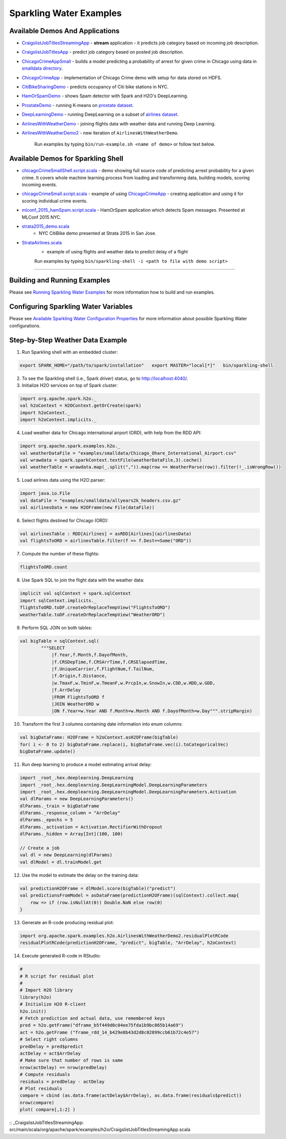 Sparkling Water Examples
========================

Available Demos And Applications
--------------------------------

+---------------------------------------------------------------------+----------------------------------------+
| Example                                                             | Description                            |
+=====================================================================+========================================+
| `CraigslistJobTitlesStreamingApp`_
+---------------------------------------------------------------------+----------------------------------------+

-  `CraigslistJobTitlesStreamingApp <src/main/scala/org/apache/spark/examples/h2o/CraigslistJobTitlesStreamingApp.scala>`__
   - **stream** application - it predicts job category based on incoming job description.
-  `CraigslistJobTitlesApp <src/main/scala/org/apache/spark/examples/h2o/CraigslistJobTitlesApp.scala>`__
   - predict job category based on posted job description.
-  `ChicagoCrimeAppSmall <src/main/scala/org/apache/spark/examples/h2o/ChicagoCrimeAppSmall.scala>`__
   - builds a model predicting a probability of arrest for given crime in Chicago using data in `smalldata directory <smalldata/>`__.
-  `ChicagoCrimeApp <src/main/scala/org/apache/spark/examples/h2o/ChicagoCrimeApp.scala>`__
   - implementation of Chicago Crime demo with setup for data stored on HDFS.
-  `CitiBikeSharingDemo <src/main/scala/org/apache/spark/examples/h2o/CitiBikeSharingDemo.scala>`__
   - predicts occupancy of Citi bike stations in NYC.
-  `HamOrSpamDemo <src/main/scala/org/apache/spark/examples/h2o/HamOrSpamDemo.scala>`__
   - shows Spam detector with Spark and H2O's DeepLearning.
-  `ProstateDemo <src/main/scala/org/apache/spark/examples/h2o/ProstateDemo.scala>`__
   - running K-means on `prostate dataset <smalldata/prostate.csv>`__.
-  `DeepLearningDemo <src/main/scala/org/apache/spark/examples/h2o/DeepLearningDemo.scala>`__
   - running DeepLearning on a subset of `airlines dataset <smalldata/allyears2k_headers.csv.gz>`__.
-  `AirlinesWithWeatherDemo <src/main/scala/org/apache/spark/examples/h2o/AirlinesWithWeatherDemo.scala>`__
   - joining flights data with weather data and running Deep Learning.
-  `AirlinesWithWeatherDemo2 <src/main/scala/org/apache/spark/examples/h2o/AirlinesWithWeatherDemo2.scala>`__
   - new iteration of ``AirlinesWithWeatherDemo``.

    Run examples by typing ``bin/run-example.sh <name of demo>`` or follow text below.

Available Demos for Sparkling Shell
-----------------------------------

-  `chicagoCrimeSmallShell.script.scala <scripts/chicagoCrimeSmallShell.script.scala>`__
   - demo showing full source code of predicting arrest probability for a given crime. It covers whole machine learning process from loading and transforming data, building models, scoring incoming events.
-  `chicagoCrimeSmall.script.scala <scripts/chicagoCrimeSmall.script.scala>`__
   - example of using `ChicagoCrimeApp <src/main/scala/org/apache/spark/examples/h2o/ChicagoCrimeApp.scala>`__
   - creating application and using it for scoring individual crime events.
-  `mlconf_2015_hamSpam.script.scala <scripts/mlconf_2015_hamSpam.script.scala>`__
   - HamOrSpam application which detects Spam messages. Presented at MLConf 2015 NYC.
-  `strata2015_demo.scala <scripts/strata2015_demo.scala>`__
    - NYC CitiBike demo presented at Strata 2015 in San Jose.
-  `StrataAirlines.scala <scripts/StrataAirlines.scala>`__
    - example of using flights and weather data to predict delay of a flight

    Run examples by typing ``bin/sparkling-shell -i <path to file with demo script>``

--------------

Building and Running Examples
-----------------------------

Please see `Running Sparkling Water Examples <../doc/devel/running_examples.rst>`__ for more information how to build
and run examples.

Configuring Sparkling Water Variables
-------------------------------------

Please see `Available Sparkling Water Configuration Properties <../doc/configuration/configuration_properties>`__ for
more information about possible Sparkling Water configurations.

Step-by-Step Weather Data Example
---------------------------------

1.  Run Sparkling shell with an embedded cluster:

.. code:: bash

    export SPARK_HOME="/path/to/spark/installation"   export MASTER="local[*]"   bin/sparkling-shell

2.  To see the Sparkling shell (i.e., Spark driver) status, go to http://localhost:4040/.

3.  Initialize H2O services on top of Spark cluster:

.. code:: scala

    import org.apache.spark.h2o._
    val h2oContext = H2OContext.getOrCreate(spark)
    import h2oContext._
    import h2oContext.implicits._

4.  Load weather data for Chicago international airport (ORD), with help
    from the RDD API:

.. code:: scala

    import org.apache.spark.examples.h2o._
    val weatherDataFile = "examples/smalldata/Chicago_Ohare_International_Airport.csv"
    val wrawdata = spark.sparkContext.textFile(weatherDataFile,3).cache()
    val weatherTable = wrawdata.map(_.split(",")).map(row => WeatherParse(row)).filter(!_.isWrongRow())

5.  Load airlines data using the H2O parser:

.. code:: scala

    import java.io.File
    val dataFile = "examples/smalldata/allyears2k_headers.csv.gz"
    val airlinesData = new H2OFrame(new File(dataFile))

6.  Select flights destined for Chicago (ORD):

.. code:: scala

    val airlinesTable : RDD[Airlines] = asRDD[Airlines](airlinesData)
    val flightsToORD = airlinesTable.filter(f => f.Dest==Some("ORD"))

7.  Compute the number of these flights:

.. code:: scala

    flightsToORD.count

8.  Use Spark SQL to join the flight data with the weather data:

.. code:: scala

    implicit val sqlContext = spark.sqlContext
    import sqlContext.implicits._
    flightsToORD.toDF.createOrReplaceTempView("FlightsToORD")
    weatherTable.toDF.createOrReplaceTempView("WeatherORD")

9.  Perform SQL JOIN on both tables:

.. code:: scala

    val bigTable = sqlContext.sql(
            """SELECT
                |f.Year,f.Month,f.DayofMonth,
                |f.CRSDepTime,f.CRSArrTime,f.CRSElapsedTime,
                |f.UniqueCarrier,f.FlightNum,f.TailNum,
                |f.Origin,f.Distance,
                |w.TmaxF,w.TminF,w.TmeanF,w.PrcpIn,w.SnowIn,w.CDD,w.HDD,w.GDD,
                |f.ArrDelay
                |FROM FlightsToORD f
                |JOIN WeatherORD w
                |ON f.Year=w.Year AND f.Month=w.Month AND f.DayofMonth=w.Day""".stripMargin)

10. Transform the first 3 columns containing date information into enum columns:

.. code:: scala

    val bigDataFrame: H2OFrame = h2oContext.asH2OFrame(bigTable)
    for( i <- 0 to 2) bigDataFrame.replace(i, bigDataFrame.vec(i).toCategoricalVec)
    bigDataFrame.update()

11. Run deep learning to produce a model estimating arrival delay:

.. code:: scala

    import _root_.hex.deeplearning.DeepLearning
    import _root_.hex.deeplearning.DeepLearningModel.DeepLearningParameters
    import _root_.hex.deeplearning.DeepLearningModel.DeepLearningParameters.Activation
    val dlParams = new DeepLearningParameters()
    dlParams._train = bigDataFrame
    dlParams._response_column = "ArrDelay"
    dlParams._epochs = 5
    dlParams._activation = Activation.RectifierWithDropout
    dlParams._hidden = Array[Int](100, 100)

    // Create a job
    val dl = new DeepLearning(dlParams)
    val dlModel = dl.trainModel.get


12. Use the model to estimate the delay on the training data:

.. code:: scala

    val predictionH2OFrame = dlModel.score(bigTable)("predict")
    val predictionsFromModel = asDataFrame(predictionH2OFrame)(sqlContext).collect.map{
        row => if (row.isNullAt(0)) Double.NaN else row(0)
    }

13. Generate an R-code producing residual plot:

.. code:: scala

    import org.apache.spark.examples.h2o.AirlinesWithWeatherDemo2.residualPlotRCode
    residualPlotRCode(predictionH2OFrame, "predict", bigTable, "ArrDelay", h2oContext)

14. Execute generated R-code in RStudio:

.. code:: R

    #
    # R script for residual plot
    #
    # Import H2O library
    library(h2o)
    # Initialize H2O R-client
    h2o.init()
    # Fetch prediction and actual data, use remembered keys
    pred = h2o.getFrame("dframe_b5f449d0c04ee75fda1b9bc865b14a69")
    act = h2o.getFrame ("frame_rdd_14_b429e8b43d2d8c02899ccb61b72c4e57")
    # Select right columns
    predDelay = pred$predict
    actDelay = act$ArrDelay
    # Make sure that number of rows is same
    nrow(actDelay) == nrow(predDelay)
    # Compute residuals
    residuals = predDelay - actDelay
    # Plot residuals
    compare = cbind (as.data.frame(actDelay$ArrDelay), as.data.frame(residuals$predict))
    nrow(compare)
    plot( compare[,1:2] )


:: _CraigslistJobTitlesStreamingApp: src/main/scala/org/apache/spark/examples/h2o/CraigslistJobTitlesStreamingApp.scala
